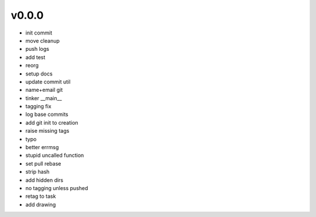 v0.0.0
------

- init commit
- move cleanup
- push logs
- add test
- reorg
- setup docs
- update commit util
- name+email git
- tinker __main__
- tagging fix
- log base commits
- add git init to creation
- raise missing tags
- typo
- better errmsg
- stupid uncalled function
- set pull rebase
- strip hash
- add hidden dirs
- no tagging unless pushed
- retag to task
- add drawing

